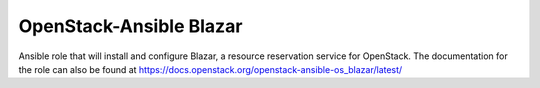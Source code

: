 OpenStack-Ansible Blazar
========================

Ansible role that will install and configure Blazar, a resource reservation service for OpenStack.
The documentation for the role can also be found at
`<https://docs.openstack.org/openstack-ansible-os_blazar/latest/>`_